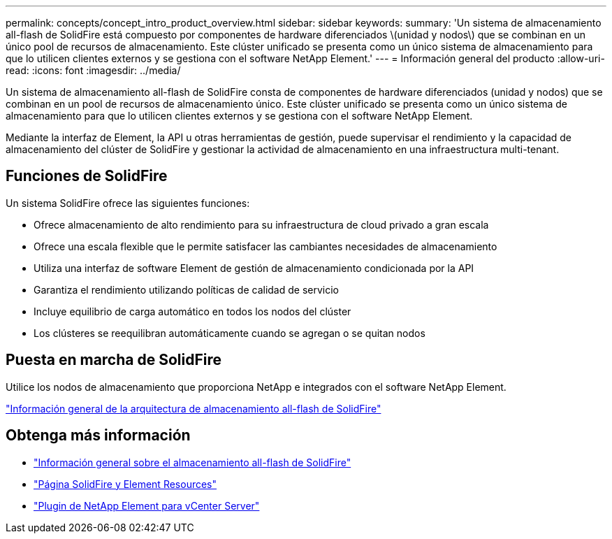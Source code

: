 ---
permalink: concepts/concept_intro_product_overview.html 
sidebar: sidebar 
keywords:  
summary: 'Un sistema de almacenamiento all-flash de SolidFire está compuesto por componentes de hardware diferenciados \(unidad y nodos\) que se combinan en un único pool de recursos de almacenamiento. Este clúster unificado se presenta como un único sistema de almacenamiento para que lo utilicen clientes externos y se gestiona con el software NetApp Element.' 
---
= Información general del producto
:allow-uri-read: 
:icons: font
:imagesdir: ../media/


[role="lead"]
Un sistema de almacenamiento all-flash de SolidFire consta de componentes de hardware diferenciados (unidad y nodos) que se combinan en un pool de recursos de almacenamiento único. Este clúster unificado se presenta como un único sistema de almacenamiento para que lo utilicen clientes externos y se gestiona con el software NetApp Element.

Mediante la interfaz de Element, la API u otras herramientas de gestión, puede supervisar el rendimiento y la capacidad de almacenamiento del clúster de SolidFire y gestionar la actividad de almacenamiento en una infraestructura multi-tenant.



== Funciones de SolidFire

Un sistema SolidFire ofrece las siguientes funciones:

* Ofrece almacenamiento de alto rendimiento para su infraestructura de cloud privado a gran escala
* Ofrece una escala flexible que le permite satisfacer las cambiantes necesidades de almacenamiento
* Utiliza una interfaz de software Element de gestión de almacenamiento condicionada por la API
* Garantiza el rendimiento utilizando políticas de calidad de servicio
* Incluye equilibrio de carga automático en todos los nodos del clúster
* Los clústeres se reequilibran automáticamente cuando se agregan o se quitan nodos




== Puesta en marcha de SolidFire

Utilice los nodos de almacenamiento que proporciona NetApp e integrados con el software NetApp Element.

link:../concepts/concept_solidfire_concepts_solidfire_architecture_overview.html["Información general de la arquitectura de almacenamiento all-flash de SolidFire"]



== Obtenga más información

* https://www.netapp.com/data-storage/solidfire/["Información general sobre el almacenamiento all-flash de SolidFire"^]
* https://www.netapp.com/data-storage/solidfire/documentation["Página SolidFire y Element Resources"^]
* https://docs.netapp.com/us-en/vcp/index.html["Plugin de NetApp Element para vCenter Server"^]

